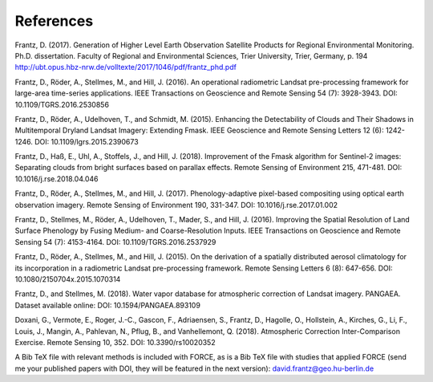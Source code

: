 .. _refs:

References
==========

Frantz, D. (2017). Generation of Higher Level Earth Observation Satellite Products for Regional Environmental Monitoring. Ph.D. dissertation. Faculty of Regional and Environmental Sciences, Trier University, Trier, Germany, p. 194
http://ubt.opus.hbz-nrw.de/volltexte/2017/1046/pdf/frantz_phd.pdf

Frantz, D., Röder, A., Stellmes, M., and Hill, J. (2016). An operational radiometric Landsat pre-processing framework for large-area time-series applications. IEEE Transactions on Geoscience and Remote Sensing 54 (7): 3928-3943.
DOI: 10.1109/TGRS.2016.2530856

Frantz, D., Röder, A., Udelhoven, T., and Schmidt, M. (2015). Enhancing the Detectability of Clouds and Their Shadows in Multitemporal Dryland Landsat Imagery: Extending Fmask. IEEE Geoscience and Remote Sensing Letters 12 (6): 1242-1246. 
DOI: 10.1109/lgrs.2015.2390673

Frantz, D., Haß, E., Uhl, A., Stoffels, J., and Hill, J. (2018). Improvement of the Fmask algorithm for Sentinel-2 images: Separating clouds from bright surfaces based on parallax effects. Remote Sensing of Environment 215, 471-481.
DOI: 10.1016/j.rse.2018.04.046

Frantz, D., Röder, A., Stellmes, M., and Hill, J. (2017). Phenology-adaptive pixel-based compositing using optical earth observation imagery. Remote Sensing of Environment 190, 331-347. 
DOI: 10.1016/j.rse.2017.01.002

Frantz, D., Stellmes, M., Röder, A., Udelhoven, T., Mader, S., and Hill, J. (2016). Improving the Spatial Resolution of Land Surface Phenology by Fusing Medium- and Coarse-Resolution Inputs. IEEE Transactions on Geoscience and Remote Sensing 54 (7): 4153-4164. 
DOI: 10.1109/TGRS.2016.2537929

Frantz, D., Röder, A., Stellmes, M., and Hill, J. (2015). On the derivation of a spatially distributed aerosol climatology for its incorporation in a radiometric Landsat pre-processing framework. Remote Sensing Letters 6 (8): 647-656. 
DOI: 10.1080/2150704x.2015.1070314

Frantz, D., and Stellmes, M. (2018). Water vapor database for atmospheric correction of Landsat imagery. 
PANGAEA. Dataset available online:
DOI: 10.1594/PANGAEA.893109

Doxani, G., Vermote, E., Roger, J.-C., Gascon, F., Adriaensen, S., Frantz, D., Hagolle, O., Hollstein, A., Kirches, G., Li, F., Louis, J., Mangin, A., Pahlevan, N., Pflug, B., and Vanhellemont, Q. (2018). Atmospheric Correction Inter-Comparison Exercise. Remote Sensing 10, 352.
DOI: 10.3390/rs10020352


A Bib TeX file with relevant methods is included with FORCE, 
as is a Bib TeX file with studies that applied FORCE 
(send me your published papers with DOI, they will be featured in the next version):
david.frantz@geo.hu-berlin.de
